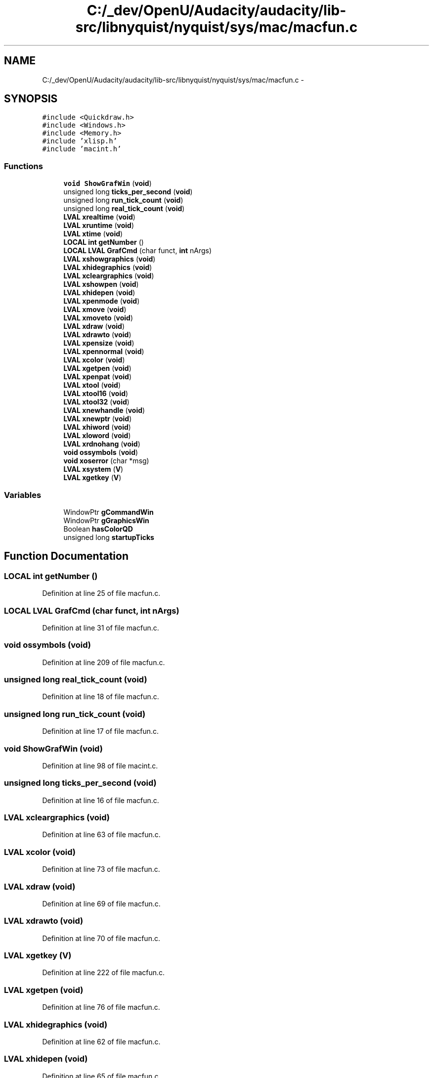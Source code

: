 .TH "C:/_dev/OpenU/Audacity/audacity/lib-src/libnyquist/nyquist/sys/mac/macfun.c" 3 "Thu Apr 28 2016" "Audacity" \" -*- nroff -*-
.ad l
.nh
.SH NAME
C:/_dev/OpenU/Audacity/audacity/lib-src/libnyquist/nyquist/sys/mac/macfun.c \- 
.SH SYNOPSIS
.br
.PP
\fC#include <Quickdraw\&.h>\fP
.br
\fC#include <Windows\&.h>\fP
.br
\fC#include <Memory\&.h>\fP
.br
\fC#include 'xlisp\&.h'\fP
.br
\fC#include 'macint\&.h'\fP
.br

.SS "Functions"

.in +1c
.ti -1c
.RI "\fBvoid\fP \fBShowGrafWin\fP (\fBvoid\fP)"
.br
.ti -1c
.RI "unsigned long \fBticks_per_second\fP (\fBvoid\fP)"
.br
.ti -1c
.RI "unsigned long \fBrun_tick_count\fP (\fBvoid\fP)"
.br
.ti -1c
.RI "unsigned long \fBreal_tick_count\fP (\fBvoid\fP)"
.br
.ti -1c
.RI "\fBLVAL\fP \fBxrealtime\fP (\fBvoid\fP)"
.br
.ti -1c
.RI "\fBLVAL\fP \fBxruntime\fP (\fBvoid\fP)"
.br
.ti -1c
.RI "\fBLVAL\fP \fBxtime\fP (\fBvoid\fP)"
.br
.ti -1c
.RI "\fBLOCAL\fP \fBint\fP \fBgetNumber\fP ()"
.br
.ti -1c
.RI "\fBLOCAL\fP \fBLVAL\fP \fBGrafCmd\fP (char funct, \fBint\fP nArgs)"
.br
.ti -1c
.RI "\fBLVAL\fP \fBxshowgraphics\fP (\fBvoid\fP)"
.br
.ti -1c
.RI "\fBLVAL\fP \fBxhidegraphics\fP (\fBvoid\fP)"
.br
.ti -1c
.RI "\fBLVAL\fP \fBxcleargraphics\fP (\fBvoid\fP)"
.br
.ti -1c
.RI "\fBLVAL\fP \fBxshowpen\fP (\fBvoid\fP)"
.br
.ti -1c
.RI "\fBLVAL\fP \fBxhidepen\fP (\fBvoid\fP)"
.br
.ti -1c
.RI "\fBLVAL\fP \fBxpenmode\fP (\fBvoid\fP)"
.br
.ti -1c
.RI "\fBLVAL\fP \fBxmove\fP (\fBvoid\fP)"
.br
.ti -1c
.RI "\fBLVAL\fP \fBxmoveto\fP (\fBvoid\fP)"
.br
.ti -1c
.RI "\fBLVAL\fP \fBxdraw\fP (\fBvoid\fP)"
.br
.ti -1c
.RI "\fBLVAL\fP \fBxdrawto\fP (\fBvoid\fP)"
.br
.ti -1c
.RI "\fBLVAL\fP \fBxpensize\fP (\fBvoid\fP)"
.br
.ti -1c
.RI "\fBLVAL\fP \fBxpennormal\fP (\fBvoid\fP)"
.br
.ti -1c
.RI "\fBLVAL\fP \fBxcolor\fP (\fBvoid\fP)"
.br
.ti -1c
.RI "\fBLVAL\fP \fBxgetpen\fP (\fBvoid\fP)"
.br
.ti -1c
.RI "\fBLVAL\fP \fBxpenpat\fP (\fBvoid\fP)"
.br
.ti -1c
.RI "\fBLVAL\fP \fBxtool\fP (\fBvoid\fP)"
.br
.ti -1c
.RI "\fBLVAL\fP \fBxtool16\fP (\fBvoid\fP)"
.br
.ti -1c
.RI "\fBLVAL\fP \fBxtool32\fP (\fBvoid\fP)"
.br
.ti -1c
.RI "\fBLVAL\fP \fBxnewhandle\fP (\fBvoid\fP)"
.br
.ti -1c
.RI "\fBLVAL\fP \fBxnewptr\fP (\fBvoid\fP)"
.br
.ti -1c
.RI "\fBLVAL\fP \fBxhiword\fP (\fBvoid\fP)"
.br
.ti -1c
.RI "\fBLVAL\fP \fBxloword\fP (\fBvoid\fP)"
.br
.ti -1c
.RI "\fBLVAL\fP \fBxrdnohang\fP (\fBvoid\fP)"
.br
.ti -1c
.RI "\fBvoid\fP \fBossymbols\fP (\fBvoid\fP)"
.br
.ti -1c
.RI "\fBvoid\fP \fBxoserror\fP (char *msg)"
.br
.ti -1c
.RI "\fBLVAL\fP \fBxsystem\fP (\fBV\fP)"
.br
.ti -1c
.RI "\fBLVAL\fP \fBxgetkey\fP (\fBV\fP)"
.br
.in -1c
.SS "Variables"

.in +1c
.ti -1c
.RI "WindowPtr \fBgCommandWin\fP"
.br
.ti -1c
.RI "WindowPtr \fBgGraphicsWin\fP"
.br
.ti -1c
.RI "Boolean \fBhasColorQD\fP"
.br
.ti -1c
.RI "unsigned long \fBstartupTicks\fP"
.br
.in -1c
.SH "Function Documentation"
.PP 
.SS "\fBLOCAL\fP \fBint\fP getNumber ()"

.PP
Definition at line 25 of file macfun\&.c\&.
.SS "\fBLOCAL\fP \fBLVAL\fP GrafCmd (char funct, \fBint\fP nArgs)"

.PP
Definition at line 31 of file macfun\&.c\&.
.SS "\fBvoid\fP ossymbols (\fBvoid\fP)"

.PP
Definition at line 209 of file macfun\&.c\&.
.SS "unsigned long real_tick_count (\fBvoid\fP)"

.PP
Definition at line 18 of file macfun\&.c\&.
.SS "unsigned long run_tick_count (\fBvoid\fP)"

.PP
Definition at line 17 of file macfun\&.c\&.
.SS "\fBvoid\fP ShowGrafWin (\fBvoid\fP)"

.PP
Definition at line 98 of file macint\&.c\&.
.SS "unsigned long ticks_per_second (\fBvoid\fP)"

.PP
Definition at line 16 of file macfun\&.c\&.
.SS "\fBLVAL\fP xcleargraphics (\fBvoid\fP)"

.PP
Definition at line 63 of file macfun\&.c\&.
.SS "\fBLVAL\fP xcolor (\fBvoid\fP)"

.PP
Definition at line 73 of file macfun\&.c\&.
.SS "\fBLVAL\fP xdraw (\fBvoid\fP)"

.PP
Definition at line 69 of file macfun\&.c\&.
.SS "\fBLVAL\fP xdrawto (\fBvoid\fP)"

.PP
Definition at line 70 of file macfun\&.c\&.
.SS "\fBLVAL\fP xgetkey (\fBV\fP)"

.PP
Definition at line 222 of file macfun\&.c\&.
.SS "\fBLVAL\fP xgetpen (\fBvoid\fP)"

.PP
Definition at line 76 of file macfun\&.c\&.
.SS "\fBLVAL\fP xhidegraphics (\fBvoid\fP)"

.PP
Definition at line 62 of file macfun\&.c\&.
.SS "\fBLVAL\fP xhidepen (\fBvoid\fP)"

.PP
Definition at line 65 of file macfun\&.c\&.
.SS "\fBLVAL\fP xhiword (\fBvoid\fP)"

.PP
Definition at line 190 of file macfun\&.c\&.
.SS "\fBLVAL\fP xloword (\fBvoid\fP)"

.PP
Definition at line 196 of file macfun\&.c\&.
.SS "\fBLVAL\fP xmove (\fBvoid\fP)"

.PP
Definition at line 67 of file macfun\&.c\&.
.SS "\fBLVAL\fP xmoveto (\fBvoid\fP)"

.PP
Definition at line 68 of file macfun\&.c\&.
.SS "\fBLVAL\fP xnewhandle (\fBvoid\fP)"

.PP
Definition at line 176 of file macfun\&.c\&.
.SS "\fBLVAL\fP xnewptr (\fBvoid\fP)"

.PP
Definition at line 183 of file macfun\&.c\&.
.SS "\fBvoid\fP xoserror (char * msg)"

.PP
Definition at line 219 of file macfun\&.c\&.
.SS "\fBLVAL\fP xpenmode (\fBvoid\fP)"

.PP
Definition at line 66 of file macfun\&.c\&.
.SS "\fBLVAL\fP xpennormal (\fBvoid\fP)"

.PP
Definition at line 72 of file macfun\&.c\&.
.SS "\fBLVAL\fP xpenpat (\fBvoid\fP)"

.PP
Definition at line 91 of file macfun\&.c\&.
.SS "\fBLVAL\fP xpensize (\fBvoid\fP)"

.PP
Definition at line 71 of file macfun\&.c\&.
.SS "\fBLVAL\fP xrdnohang (\fBvoid\fP)"

.PP
Definition at line 202 of file macfun\&.c\&.
.SS "\fBLVAL\fP xrealtime (\fBvoid\fP)"

.PP
Definition at line 20 of file macfun\&.c\&.
.SS "\fBLVAL\fP xruntime (\fBvoid\fP)"

.PP
Definition at line 21 of file macfun\&.c\&.
.SS "\fBLVAL\fP xshowgraphics (\fBvoid\fP)"

.PP
Definition at line 61 of file macfun\&.c\&.
.SS "\fBLVAL\fP xshowpen (\fBvoid\fP)"

.PP
Definition at line 64 of file macfun\&.c\&.
.SS "\fBLVAL\fP xsystem (\fBV\fP)"

.PP
Definition at line 221 of file macfun\&.c\&.
.SS "\fBLVAL\fP xtime (\fBvoid\fP)"

.PP
Definition at line 22 of file macfun\&.c\&.
.SS "\fBLVAL\fP xtool (\fBvoid\fP)"

.PP
Definition at line 108 of file macfun\&.c\&.
.SS "\fBLVAL\fP xtool16 (\fBvoid\fP)"

.PP
Definition at line 130 of file macfun\&.c\&.
.SS "\fBLVAL\fP xtool32 (\fBvoid\fP)"

.PP
Definition at line 153 of file macfun\&.c\&.
.SH "Variable Documentation"
.PP 
.SS "WindowPtr gCommandWin"

.PP
Definition at line 51 of file macint\&.c\&.
.SS "WindowPtr gGraphicsWin"

.PP
Definition at line 51 of file macint\&.c\&.
.SS "Boolean hasColorQD"

.PP
Definition at line 85 of file macint\&.c\&.
.SS "unsigned long startupTicks"

.PP
Definition at line 84 of file macint\&.c\&.
.SH "Author"
.PP 
Generated automatically by Doxygen for Audacity from the source code\&.
